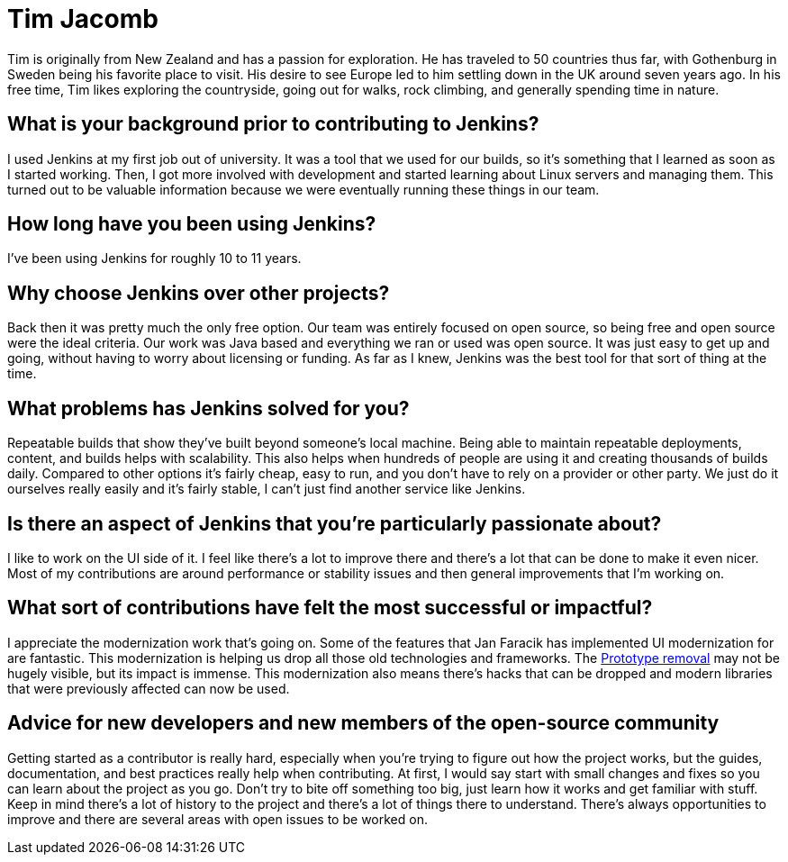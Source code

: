 = Tim Jacomb
:page-name: Tim Jacomb
:page-linkedin: 
:page-twitter: tjaynz
:page-github: timja
:page-email: 
:page-image: 
:page-pronouns: He/Him/His
:page-location: Brighton, England
:page-firstcommit: 2014
:page-datepublished: 2024-02-21
:page-featured: true
:page-intro: Tim Jacomb is a software engineer based out of Brighton, England and has been involved with the Jenkins project for over 10 years. Over this time, he has implemented several UI/UX updates & optimizations, reviewed thousands of pull requests for multiple areas of Jenkins, and currently serves as the Release officer.

Tim is originally from New Zealand and has a passion for exploration.
He has traveled to 50 countries thus far, with Gothenburg in Sweden being his favorite place to visit.
His desire to see Europe led to him settling down in the UK around seven years ago.
In his free time, Tim likes exploring the countryside, going out for walks, rock climbing, and generally spending time in nature.

== What is your background prior to contributing to Jenkins?

I used Jenkins at my first job out of university.
It was a tool that we used for our builds, so it's something that I learned as soon as I started working.
Then, I got more involved with development and started learning about Linux servers and managing them.
This turned out to be valuable information because we were eventually running these things in our team. 

== How long have you been using Jenkins?

I've been using Jenkins for roughly 10 to 11 years.

== Why choose Jenkins over other projects?

Back then it was pretty much the only free option.
Our team was entirely focused on open source, so being free and open source were the ideal criteria.
Our work was Java based and everything we ran or used was open source.
It was just easy to get up and going, without having to worry about licensing or funding.
As far as I knew, Jenkins was the best tool for that sort of thing at the time.

== What problems has Jenkins solved for you?

Repeatable builds that show they've built beyond someone's local machine.
Being able to maintain repeatable deployments, content, and builds helps with scalability.
This also helps when hundreds of people are using it and creating thousands of builds daily.
Compared to other options it's fairly cheap, easy to run, and you don't have to rely on a provider or other party.
We just do it ourselves really easily and it's fairly stable, I can't just find another service like Jenkins.

== Is there an aspect of Jenkins that you're particularly passionate about?

I like to work on the UI side of it.
I feel like there's a lot to improve there and there's a lot that can be done to make it even nicer.
Most of my contributions are around performance or stability issues and then general improvements that I'm working on.

== What sort of contributions have felt the most successful or impactful?

I appreciate the modernization work that's going on.
Some of the features that Jan Faracik has implemented UI modernization for are fantastic.
This modernization is helping us drop all those old technologies and frameworks.
The link:https://www.jenkins.io/blog/2023/10/09/prototype-removed/[Prototype removal] may not be hugely visible, but its impact is immense.
This modernization also means there's hacks that can be dropped and modern libraries that were previously affected can now be used.

== Advice for new developers and new members of the open-source community

Getting started as a contributor is really hard, especially when you're trying to figure out how the project works, but the guides, documentation, and best practices really help when contributing.
At first, I would say start with small changes and fixes so you can learn about the project as you go.
Don't try to bite off something too big, just learn how it works and get familiar with stuff.
Keep in mind there's a lot of history to the project and there's a lot of things there to understand.
There's always opportunities to improve and there are several areas with open issues to be worked on.
